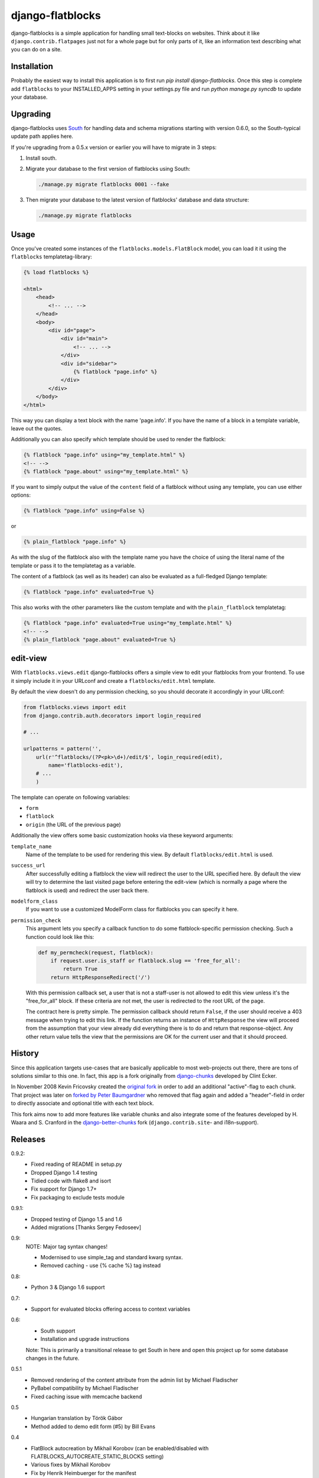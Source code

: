 django-flatblocks
=================

django-flatblocks is a simple application for handling small text-blocks on
websites. Think about it like ``django.contrib.flatpages`` just not for a
whole page but for only parts of it, like an information text describing what
you can do on a site.

Installation
------------

Probably the easiest way to install this application is to first run `pip
install django-flatblocks`.  Once this step is complete add ``flatblocks`` to
your INSTALLED_APPS setting in your settings.py file and run `python manage.py
syncdb` to update your database.


Upgrading
---------

django-flatblocks uses `South`_ for handling data and schema migrations
starting with version 0.6.0, so the South-typical update path applies here.

If you're upgrading from a 0.5.x version or earlier you will have to migrate
in 3 steps:

1. Install south.

2. Migrate your database to the first version of flatblocks using South:

   .. code-block:: sh

      ./manage.py migrate flatblocks 0001 --fake

3. Then migrate your database to the latest version of flatblocks' database
   and data structure:

   .. code-block:: sh

      ./manage.py migrate flatblocks

Usage
-----

Once you've created some instances of the ``flatblocks.models.FlatBlock``
model, you can load it it using the ``flatblocks`` templatetag-library:

.. code-block:: html+django

    {% load flatblocks %}

    <html>
        <head>
            <!-- ... -->
        </head>
        <body>
            <div id="page">
                <div id="main">
                    <!-- ... -->
                </div>
                <div id="sidebar">
                    {% flatblock "page.info" %}
                </div>
            </div>
        </body>
    </html>

This way you can display a text block with the name 'page.info'. If you
have the name of a block in a template variable, leave out the quotes.

Additionally you can also specify which template should be used to render the
flatblock:

.. code-block:: django

    {% flatblock "page.info" using="my_template.html" %}
    <!-- -->
    {% flatblock "page.about" using="my_template.html" %}

If you want to simply output the value of the ``content`` field of a flatblock
without using any template, you can use either options:

.. code-block:: django

    {% flatblock "page.info" using=False %}

or

.. code-block:: django

    {% plain_flatblock "page.info" %}

As with the slug of the flatblock also with the template name you have the
choice of using the literal name of the template or pass it to the templatetag
as a variable.

The content of a flatblock (as well as its header) can also be evaluated as a
full-fledged Django template:

.. code-block:: django

    {% flatblock "page.info" evaluated=True %}

This also works with the other parameters like the custom template and with
the ``plain_flatblock`` templatetag:

.. code-block:: django

    {% flatblock "page.info" evaluated=True using="my_template.html" %}
    <!-- -->
    {% plain_flatblock "page.about" evaluated=True %}


edit-view
---------

With ``flatblocks.views.edit`` django-flatblocks offers a simple view to edit
your flatblocks from your frontend. To use it simply include it in your
URLconf and create a ``flatblocks/edit.html`` template.

By default the view doesn't do any permission checking, so you should decorate
it accordingly in your URLconf:

.. code-block:: python

    from flatblocks.views import edit
    from django.contrib.auth.decorators import login_required

    # ...

    urlpatterns = pattern('',
        url(r'^flatblocks/(?P<pk>\d+)/edit/$', login_required(edit),
            name='flatblocks-edit'),
        # ...
        )

The template can operate on following variables:

* ``form``
* ``flatblock``
* ``origin`` (the URL of the previous page)

Additionally the view offers some basic customization hooks via these keyword
arguments:

``template_name``
    Name of the template to be used for rendering this view. By default
    ``flatblocks/edit.html`` is used.

``success_url``
    After successfully editing a flatblock the view will redirect the user to
    the URL specified here. By default the view will try to determine the last
    visited page before entering the edit-view (which is normally a page where
    the flatblock is used) and redirect the user back there.

``modelform_class``
    If you want to use a customized ModelForm class for flatblocks you can
    specify it here.

``permission_check``
    This argument lets you specify a callback function to do some
    flatblock-specific permission checking. Such a function could look like
    this:

    .. code-block:: python

        def my_permcheck(request, flatblock):
            if request.user.is_staff or flatblock.slug == 'free_for_all':
                return True
            return HttpResponseRedirect('/')

    With this permission callback set, a user that is not a staff-user is not
    allowed to edit this view unless it's the "free_for_all" block. If these
    criteria are not met, the user is redirected to the root URL of the page.

    The contract here is pretty simple. The permission callback should return
    ``False``, if the user should receive a 403 message when trying to edit
    this link. If the function returns an instance of ``HttpResponse`` the
    view will proceed from the assumption that your view already did
    everything there is to do and return that response-object. Any other
    return value tells the view that the permissions are OK for the current
    user and that it should proceed.


History
-------

Since this application targets use-cases that are basically applicable to
most web-projects out there, there are tons of solutions similar to this one.
In fact, this app is a fork originally from `django-chunks`_ developed by
Clint Ecker.

In November 2008 Kevin Fricovsky created the `original fork`_ in order to add
an additional "active"-flag to each chunk. That project was later on `forked
by Peter Baumgardner`_ who removed that flag again and added a "header"-field
in order to directly associate and optional title with each text block.

This fork aims now to add more features like variable chunks and also
integrate some of the features developed by H. Waara and S. Cranford in
the `django-better-chunks`_ fork (``django.contrib.site``- and i18n-support).

Releases
--------

0.9.2:
    * Fixed reading of README in setup.py
    * Dropped Django 1.4 testing
    * Tidied code with flake8 and isort
    * Fix support for Django 1.7+
    * Fix packaging to exclude tests module

0.9.1:
    * Dropped testing of Django 1.5 and 1.6
    * Added migrations [Thanks Sergey Fedoseev]

0.9:
    NOTE: Major tag syntax changes!

    * Modernised to use simple_tag and standard kwarg syntax.
    * Removed caching - use {% cache %} tag instead

0.8:
    * Python 3 & Django 1.6 support

0.7:
    * Support for evaluated blocks offering access to context variables

0.6:
    * South support
    * Installation and upgrade instructions

    Note: This is primarily a transitional release to get South in here and
    open this project up for some database changes in the future.

0.5.1
    * Removed rendering of the content attribute from the admin list by Michael Fladischer
    * PyBabel compatibility by Michael Fladischer
    * Fixed caching issue with memcache backend

0.5
    * Hungarian translation by Török Gábor
    * Method added to demo edit form (#5) by Bill Evans

0.4
    * FlatBlock autocreation by Mikhail Korobov (can be enabled/disabled
      with FLATBLOCKS\_AUTOCREATE\_STATIC\_BLOCKS setting)
    * Various fixes by Mikhail Korobov
    * Fix by Henrik Heimbuerger for the manifest

0.3.5
    * Russian translation by Mikhail Korobov

0.3.4
    * Norwegian translation by Eivind Uggedal

0.3.3
    * FlatBlock.save should also accept optional kwargs.

0.3.2
    * All settings are now in the flatblocks.settings module

0.3.1
    * Fixes a bug with FlatBlock.save() failing to reset the cache
    * Buildout integration for easier testing
    * Example urls.py and flatblocks/edit.html-template

0.3
    * createflatblock and deleteflatblock commands
    * On saving a flatblock its cache will be cleared
    * As last argument of the template tag you can now also specify a template
      name.
0.2
    * Translatable
    * ``flatblocks.views.edit`` view for editing flatblocks
0.1
    Initial release

.. _`original fork`: http://github.com/howiworkdaily/django-flatblock/
.. _`django-chunks`: http://code.google.com/p/django-chunks/
.. _`django-better-chunks`: http://bitbucket.org/hakanw/django-better-chunks/
.. _`forked by Peter Baumgardner`: http://github.com/lincolnloop/django-flatblock/
.. _`south`: http://south.aeracode.org/
